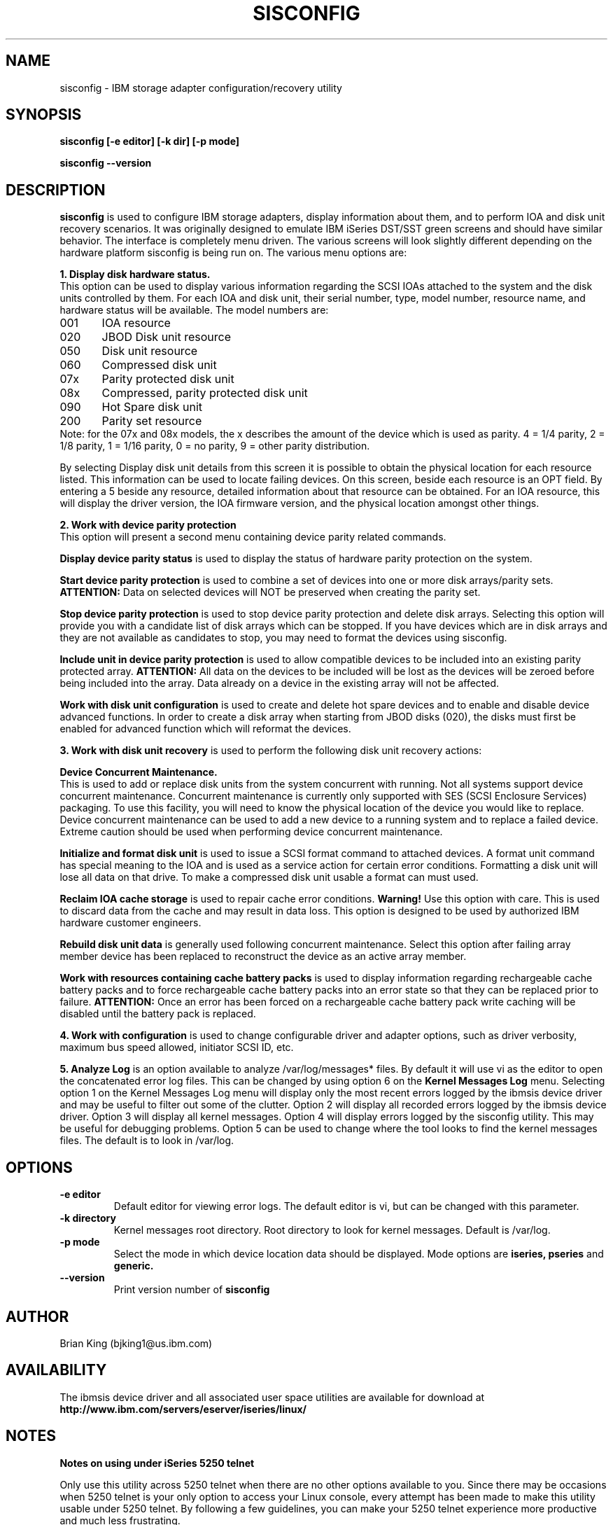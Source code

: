 .TH SISCONFIG 8 "March 2003"
.SH NAME
sisconfig \- IBM storage adapter configuration/recovery utility
.SH SYNOPSIS
.BI "sisconfig [-e editor] [-k dir] [-p mode]"
.sp
.BI "sisconfig --version"
.SH DESCRIPTION
.B sisconfig
is used to configure IBM storage adapters, display information
about them, and to perform IOA and disk unit recovery scenarios. It was originally
designed to emulate IBM iSeries DST/SST green screens and should have similar
behavior. The interface is completely menu driven. The various screens will
look slightly different depending on the hardware platform sisconfig is
being run on. The various menu options are: 
.PP
.B 1. Display disk hardware status.
.br
This option can be used to display various information regarding
the SCSI IOAs attached to the system and the disk units controlled by
them. For each IOA and disk unit, their serial number, type,
model number, resource name, and hardware status will be 
available. The model numbers are:
.PP
001	IOA resource
.br
020	JBOD Disk unit resource
.br
050	Disk unit resource
.br
060	Compressed disk unit
.br
07x	Parity protected disk unit
.br
08x	Compressed, parity protected disk unit
.br
090	Hot Spare disk unit
.br
200	Parity set resource
.br
.br
Note: for the 07x and 08x models, the x describes the amount
of the device which is used as parity. 4 = 1/4 parity, 
2 = 1/8 parity, 1 = 1/16 parity, 0 = no parity, 9 = other parity distribution.
.PP
By selecting Display disk unit details from this screen it is possible
to obtain the physical location for each resource listed. This information
can be used to locate failing devices. On this 
screen, beside each resource is an OPT field. By entering a 5 beside
any resource, detailed information about that resource can be obtained.
For an IOA resource, this will display the driver version, the IOA
firmware version, and the physical location amongst other things.
.PP
.B 2. Work with device parity protection
.br
This option will present a second menu containing device parity related
commands. 
.PP
.B Display device parity status
is used to display the status of hardware parity protection
on the system. 
.PP
.B Start device parity protection
is used to combine a set of devices into one or more disk arrays/parity sets.
.B ATTENTION:
Data on selected devices will NOT be preserved when creating the parity set.
.PP
.B Stop device parity protection
is used to stop device parity protection and delete disk arrays.
Selecting this option will provide you with a candidate list of disk arrays 
which can be stopped. If you have devices which are in disk arrays and they 
are not available as candidates to stop, you may need to format the 
devices using sisconfig.
.PP
.B Include unit in device parity protection
is used to allow compatible devices to be included into an existing
parity protected array.
.B ATTENTION:
All data on the devices to be included will be lost
as the devices will be zeroed before being included into the array.  Data already on
a device in the existing array will not be affected.
.PP
.B Work with disk unit configuration
is used to create and delete hot spare devices and to enable and disable device
advanced functions. In order to create a disk array when starting from JBOD disks (020),
the disks must first be enabled for advanced function which will reformat the devices.
.PP
.B 3. Work with disk unit recovery
is used to perform the following disk unit recovery actions:
.PP
.B Device Concurrent Maintenance.
.br
This is used to add or replace disk units from the system concurrent with running.
Not all systems support device concurrent maintenance. Concurrent maintenance is
currently only supported with SES (SCSI Enclosure Services) packaging.
To use this facility, you will need to know the physical location of the 
device you would like to replace. Device concurrent maintenance can be used to
add a new device to a running system and to replace a failed device. Extreme
caution should be used when performing device concurrent maintenance.
.PP
.B Initialize and format disk unit
is used to issue a SCSI format command to attached devices. A format
unit command has special meaning to the IOA and is used as a service
action for certain error conditions. Formatting a disk unit will lose
all data on that drive. To make a compressed disk unit usable a format
can must used.
.PP
.B Reclaim IOA cache storage
is used to repair cache error conditions. 
.B Warning!
Use this option with care. This is used to discard data from the cache
and may result in data loss. This option is designed to be used by
authorized IBM hardware customer engineers.
.PP
.B Rebuild disk unit data
is generally used following concurrent maintenance.  Select this option after
failing array member device has been replaced to reconstruct the device as 
an active array member.
.PP
.B Work with resources containing cache battery packs
is used to display information regarding rechargeable cache battery packs 
and to force rechargeable cache battery packs into an error state so that
they can be replaced prior to failure. 
.B ATTENTION:
Once an error has been forced on a rechargeable cache battery pack write
caching will be disabled until the battery pack is replaced.
.PP
.B 4. Work with configuration
is used to change configurable driver and adapter options, such as driver
verbosity, maximum bus speed allowed, initiator SCSI ID, etc.
.PP
.B 5. Analyze Log
is an option available to analyze /var/log/messages* files. By default
it will use vi as the editor to open the concatenated error log files.
This can be changed by using option 6 on the
.B Kernel Messages Log 
menu. Selecting
option 1 on the Kernel Messages Log menu will display only the most recent 
errors logged by the ibmsis device driver and may be useful to filter out 
some of the clutter. Option 2 will display all recorded errors logged by the
ibmsis device driver. Option 3 will display all kernel messages. Option 4 will
display errors logged by the sisconfig utility. This may be useful for
debugging problems. Option 5 can be used to change where the tool looks
to find the kernel messages files. The default is to look in /var/log.
.SH OPTIONS
.TP
.B \-e editor
Default editor for viewing error logs. The default editor is vi, but can be 
changed with this parameter.
.TP
.B -k directory
Kernel messages root directory. Root directory to look for kernel messages.
Default is /var/log.
.TP
.B -p mode
Select the mode in which device location data should be displayed.  Mode options are 
.B iseries, pseries
and
.B
generic.
.TP
.B \-\-version
Print version number of 
.B sisconfig
.SH AUTHOR
Brian King (bjking1@us.ibm.com)
.SH AVAILABILITY
The ibmsis device driver and all associated user space utilities are available
for download at
.nf
.B http://www.ibm.com/servers/eserver/iseries/linux/
.SH NOTES
.TP
.B Notes on using under iSeries 5250 telnet
.PP
Only use this utility across 5250 telnet when there are no other options
available to you. Since there may be occasions when 5250 telnet is your only
option to access your Linux console, every attempt has been made to make 
this utility usable under 5250 telnet. By following a few guidelines,
you can make your 5250 telnet experience more productive and much less
frustrating.
.PP
1. First of all, it will be helpful to know how the keys are mapped under
5250 telnet. From the 5250 telnet window, hit ESC. This will get you to the 
.B Send TELNET Control Functions
menu. Take option 6 to display the keyboard map. Take note of how TAB, ESC, 
CTLC, and SENDWOCR are bound. They will be useful in the future.
.PP
2. When selecting menu options, enter the menu number, followed by the
enter key, same as usual.
.PP
3. When typing single character commands (eg. r=Refresh), type the single
character followed by the SENDWOCR key (F11 by default).
.PP
4. When on a device/array/IOA selection screen (eg. Display Disk Unit Details),
do NOT use the arrow keys to navigate. Instead use the TAB key (F7 by default)
to navigate these screens.
.PP
5. Beware of the backspace and delete keys. As a rule do NOT use them. 
.PP
6. When editing the root kernel message log directory or the default editor,
you may use the arrow keys, but not the backspace and delete keys. Use the 
space bar to remove already typed characters.
